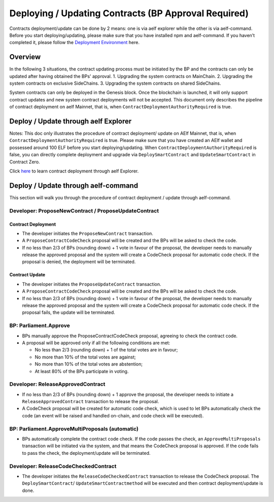 Deploying / Updating Contracts (BP Approval Required)
=====================================================================

Contracts deployment/update can be done by 2 means: one is via aelf
explorer while the other is via aelf-command. Before you start
deploying/updating, please make sure that you have installed npm and
aelf-command. If you haven’t completed it, please follow the
`Deployment Environment <../../getting_started/smart_contracts/development_environment.html>`__ here. 

Overview
--------

In the following 3 situations, the contract updating process must be
initiated by the BP and the contracts can only be updated after
having obtained the BPs' approval.
1. Upgrading the system contracts on MainChain.
2. Upgrading the system contracts on exclusive SideChains.
3. Upgrading the system contracts on shared SideChains.

System contracts can only be deployed in the Genesis block. Once the
blockchain is launched, it will only support contract updates and new
system contract deployments will not be accepted. 
This document only describes the pipeline of contract deployment on
aelf Mainnet, that is, when ``ContractDeploymentAuthorityRequired`` is
true.


Deploy / Update through aelf Explorer
-------------------------------------

Notes: This doc only illustrates the procedure of contract deployment/
update on AElf Mainnet, that is, when
``ContractDeploymentAuthorityRequired`` is true. Please make sure that
you have created an AElf wallet and possessed around 100 ELF before
you start deploying/updating. When
``ContractDeploymentAuthorityRequired`` is false, you can directly
complete deployment and upgrade via ``DeploySmartContract`` and
``UpdateSmartContract`` in Contract Zero.

Click
`here <https://medium.com/aelfblockchain/tutorial-how-to-manage-contracts-with-aelf-explorer-v1-2-0-2dcc36b439d9>`__
to learn contract deployment through aelf Explorer.

Deploy / Update through aelf-command
------------------------------------

This section will walk you through the procedure of contract deployment
/ update through aelf-command. 

.. figure:: img/BP-approval-required.png
   :alt: 合约部署流程


Developer: ProposeNewContract / ProposeUpdateContract
~~~~~~~~~~~~~~~~~~~~~~~~~~~~~~~~~~~~~~~~~~~~~~~~~~~~~

Contract Deployment
"""""""""""""""""""

-  The developer initiates the ``ProposeNewContract`` transaction.

-  A ``ProposeContractCodeCheck`` proposal will be created and the BPs
   will be asked to check the code.

-  If no less than 2/3 of BPs (rounding down) + 1 vote in favour of the
   proposal, the developer needs to manually release the approved
   proposal and the system will create a CodeCheck proposal for automatic
   code check. If the proposal is denied, the deployment will be
   terminated.

Contract Update
"""""""""""""""

-  The developer initiates the ``ProposeUpdateContract`` transaction.

-  A ``ProposeContractCodeCheck`` proposal will be created and the BPs
   will be asked to check the code.

-  If no less than 2/3 of BPs (rounding down) + 1 vote in favour of the
   proposal, the developer needs to manually release the approved
   proposal and the system will create a CodeCheck proposal for
   automatic code check. If the proposal fails, the update will be
   terminated.



BP: Parliament.Approve
~~~~~~~~~~~~~~~~~~~~~~

-  BPs manually approve the ProposeContractCodeCheck proposal, agreeing
   to check the contract code.

-  A proposal will be approved only if all the following conditions are
   met:

   -  No less than 2/3 (rounding down) + 1 of the total votes are in
      favour;
   
   -  No more than 10% of the total votes are against;
   
   -  No more than 10% of the total votes are abstention;
   
   -  At least 80% of the BPs participate in voting.
   

Developer: ReleaseApprovedContract
~~~~~~~~~~~~~~~~~~~~~~~~~~~~~~~~~~

-  If no less than 2/3 of BPs (rounding down) + 1 approve the proposal,
   the developer needs to initiate a ``ReleaseApprovedContract``
   transaction to release the proposal.

-  A CodeCheck proposal will be created for automatic code check, which
   is used to let BPs automatically check the code (an event will be
   raised and handled on-chain, and code check will be executed).


BP: Parliament.ApproveMultiProposals (automatic)
~~~~~~~~~~~~~~~~~~~~~~~~~~~~~~~~~~~~~~~~~~~

-  BPs automatically complete the contract code check. If the code
   passes the check, an ``ApproveMultiProposals`` transaction will be
   initiated via the system, and that means the CodeCheck proposal is 
   approved. If the code fails to pass the check, the deployment/update
   will be terminated.


Developer: ReleaseCodeCheckedContract
~~~~~~~~~~~~~~~~~~~~~~~~~~~~~~~~~~~~~

-  The developer initiates the ``ReleaseCodeCheckedContract`` transaction
   to release the CodeCheck proposal. The ``DeploySmartContract``/
   ``UpdateSmartContractmethod`` will be executed and then contract
   deployment/update is done.
